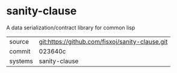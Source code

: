 * sanity-clause

A data serialization/contract library for common lisp

|---------+-------------------------------------------|
| source  | git:https://github.com/fisxoj/sanity-clause.git   |
| commit  | 023640c  |
| systems | sanity-clause |
|---------+-------------------------------------------|

